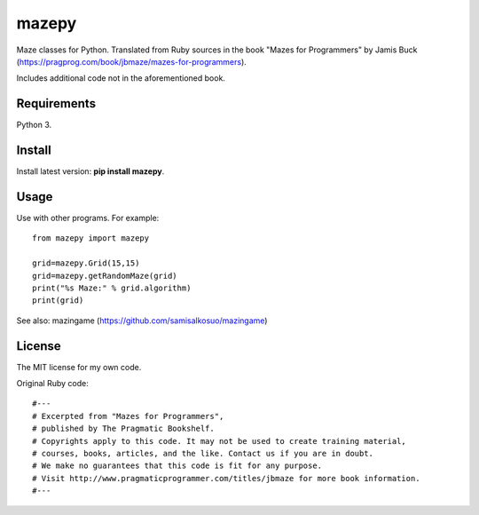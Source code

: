 mazepy
======

Maze classes for Python. Translated from Ruby sources in the book "Mazes for Programmers" by Jamis Buck (https://pragprog.com/book/jbmaze/mazes-for-programmers).

Includes additional code not in the aforementioned book.

Requirements
------------

Python 3.

Install
-------

Install latest version: **pip install mazepy**.

Usage
-----

Use with other programs. For example:: 

  from mazepy import mazepy

  grid=mazepy.Grid(15,15)
  grid=mazepy.getRandomMaze(grid)
  print("%s Maze:" % grid.algorithm)
  print(grid)


See also: mazingame (https://github.com/samisalkosuo/mazingame)

License
-------

The MIT license for my own code. 

Original Ruby code::
  
  #---
  # Excerpted from "Mazes for Programmers",
  # published by The Pragmatic Bookshelf.
  # Copyrights apply to this code. It may not be used to create training material, 
  # courses, books, articles, and the like. Contact us if you are in doubt.
  # We make no guarantees that this code is fit for any purpose. 
  # Visit http://www.pragmaticprogrammer.com/titles/jbmaze for more book information.
  #--- 